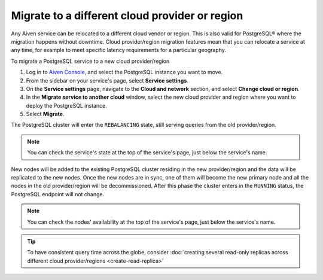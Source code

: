 Migrate to a different cloud provider or region
===============================================

Any Aiven service can be relocated to a different cloud vendor or region. This is also valid for PostgreSQL® where the migration happens without downtime. Cloud provider/region migration features mean that you can relocate a service at any time, for example to meet specific latency requirements for a particular geography.

To migrate a PostgreSQL service to a new cloud provider/region

1. Log in to `Aiven Console <https://console.aiven.io>`_, and select the PostgreSQL instance you want to move.
2. From the sidebar on your service's page, select **Service settings**.
3. On the **Service settings** page, navigate to the **Cloud and network** section, and select **Change cloud or region**.
4. In the **Migrate service to another cloud** window, select the new cloud provider and region where you want to deploy the PostgreSQL instance.
5. Select **Migrate**.

The PostgreSQL cluster will enter the ``REBALANCING`` state, still serving queries from the old provider/region.

.. note::

    You can check the service's state at the top of the service's page, just below the service's name.

New nodes will be added to the existing PostgreSQL cluster residing in the new provider/region and the data will be replicated to the new nodes. Once the new nodes are in sync, one of them will become the new primary node and all the nodes in the old provider/region will be decommissioned. After this phase the cluster enters in the ``RUNNING`` status, the PostgreSQL endpoint will not change.

.. note::

    You can check the nodes' availability at the top of the service's page, just below the service's name.

.. Tip::
    To have consistent query time across the globe, consider :doc:`creating several read-only replicas across different cloud provider/regions <create-read-replica>`
